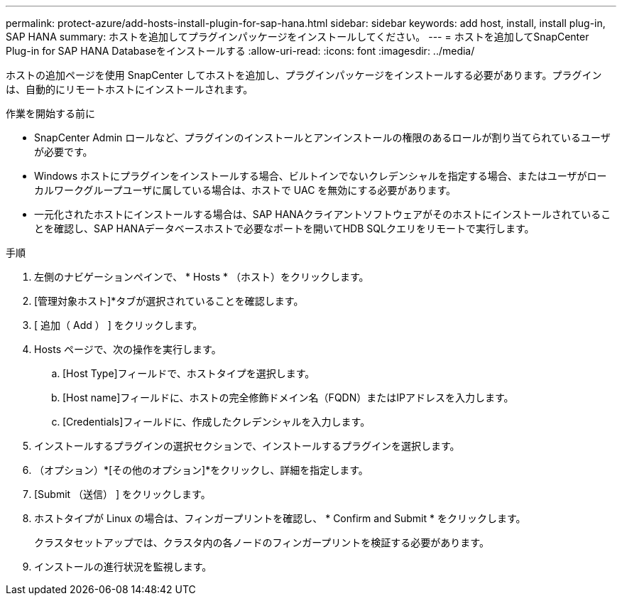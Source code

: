 ---
permalink: protect-azure/add-hosts-install-plugin-for-sap-hana.html 
sidebar: sidebar 
keywords: add host, install, install plug-in, SAP HANA 
summary: ホストを追加してプラグインパッケージをインストールしてください。 
---
= ホストを追加してSnapCenter Plug-in for SAP HANA Databaseをインストールする
:allow-uri-read: 
:icons: font
:imagesdir: ../media/


[role="lead"]
ホストの追加ページを使用 SnapCenter してホストを追加し、プラグインパッケージをインストールする必要があります。プラグインは、自動的にリモートホストにインストールされます。

.作業を開始する前に
* SnapCenter Admin ロールなど、プラグインのインストールとアンインストールの権限のあるロールが割り当てられているユーザが必要です。
* Windows ホストにプラグインをインストールする場合、ビルトインでないクレデンシャルを指定する場合、またはユーザがローカルワークグループユーザに属している場合は、ホストで UAC を無効にする必要があります。
* 一元化されたホストにインストールする場合は、SAP HANAクライアントソフトウェアがそのホストにインストールされていることを確認し、SAP HANAデータベースホストで必要なポートを開いてHDB SQLクエリをリモートで実行します。


.手順
. 左側のナビゲーションペインで、 * Hosts * （ホスト）をクリックします。
. [管理対象ホスト]*タブが選択されていることを確認します。
. [ 追加（ Add ） ] をクリックします。
. Hosts ページで、次の操作を実行します。
+
.. [Host Type]フィールドで、ホストタイプを選択します。
.. [Host name]フィールドに、ホストの完全修飾ドメイン名（FQDN）またはIPアドレスを入力します。
.. [Credentials]フィールドに、作成したクレデンシャルを入力します。


. インストールするプラグインの選択セクションで、インストールするプラグインを選択します。
. （オプション）*[その他のオプション]*をクリックし、詳細を指定します。
. [Submit （送信） ] をクリックします。
. ホストタイプが Linux の場合は、フィンガープリントを確認し、 * Confirm and Submit * をクリックします。
+
クラスタセットアップでは、クラスタ内の各ノードのフィンガープリントを検証する必要があります。

. インストールの進行状況を監視します。

